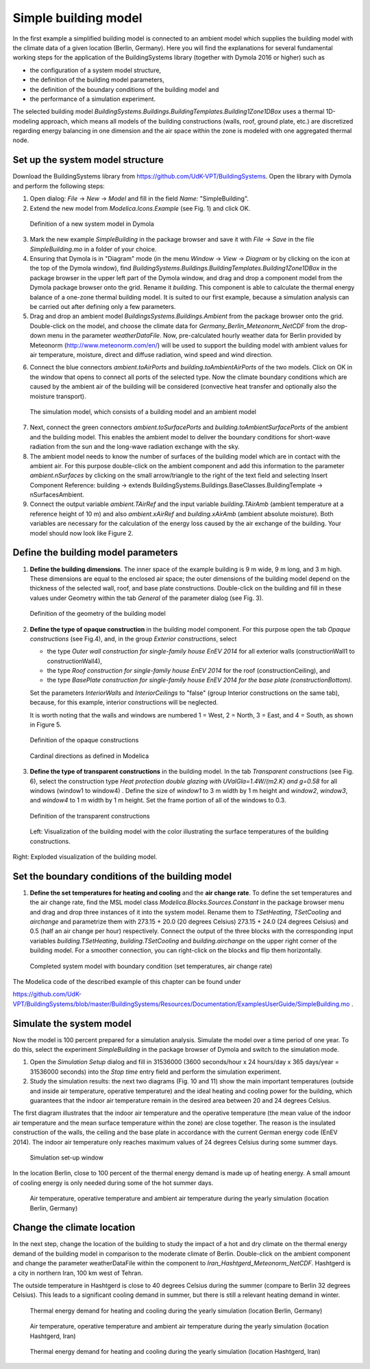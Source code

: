 .. _simpleBuildingModel:

Simple building model
=====================

In the first example a simplified building model is connected to an ambient model which supplies the
building model with the climate data of a given location (Berlin, Germany). Here you will find the explanations for several fundamental working steps
for the application of the BuildingSystems library (together with Dymola 2016 or higher) such as

* the configuration of a system model structure,
* the definition of the building model parameters,
* the definition of the boundary conditions of the building model and
* the performance of a simulation experiment.

The selected building model *BuildingSystems.Buildings.BuildingTemplates.Building1Zone1DBox*
uses a thermal 1D-modeling approach, which means all models of the building
constructions (walls, roof, ground plate, etc.) are discretized regarding energy balancing in one dimension
and the air space within the zone is modeled with one aggregated thermal node.

Set up the system model structure
---------------------------------

Download the BuildingSystems library from https://github.com/UdK-VPT/BuildingSystems. Open the library with Dymola
and perform the following steps:

1. Open dialog: *File* -> *New* -> *Model* and fill in the field *Name:* "SimpleBuilding".

#. Extend the new model from *Modelica.Icons.Example* (see Fig. 1) and click OK.

.. figure:: /images/TutorialSimpleBuilding01.*
   :scale: 60 %

   Definition of a new system model in Dymola

3. Mark the new example *SimpleBuilding* in the package browser and save it with *File* -> *Save*
   in the file *SimpleBuilding.mo* in a folder of your choice.

#. Ensuring that Dymola is in "Diagram" mode (in the menu *Window* -> *View* -> *Diagram* or by clicking on the icon at the top of the Dymola window), find 
   *BuildingSystems.Buildings.BuildingTemplates.Building1Zone1DBox* in the package browser in the upper left part of the Dymola window, and drag and drop a component model from the Dymola package browser onto the grid. Rename it *building*.
   This component is able to calculate the thermal energy balance of a one-zone thermal building model.
   It is suited to our first example, because a simulation analysis can be carried out after defining only a few parameters.

#. Drag and drop an ambient model *BuildingsSystems.Buildings.Ambient* from the package browser onto the grid. Double-click on the model, and
   choose the climate data for *Germany_Berlin_Meteonorm_NetCDF* from the drop-down menu in the parameter *weatherDataFile*. Now, pre-calculated
   hourly weather data for Berlin provided by Meteonorm (http://www.meteonorm.com/en/) will be used to support the building model
   with ambient values for air temperature, moisture, direct and diffuse radiation, wind speed and wind direction.

6. Connect the blue connectors *ambient.toAirPorts* and *building.toAmbientAirPorts*
   of the two models. Click on OK in the window that opens to connect all ports of the selected type. Now the climate boundary conditions which are caused by the ambient air of the building
   will be considered (convective heat transfer and optionally also the moisture transport).

.. figure:: /images/TutorialSimpleBuilding02.*
   :scale: 60 %

   The simulation model, which consists of a building model and an ambient model

7. Next, connect the green connectors *ambient.toSurfacePorts* and *building.toAmbientSurfacePorts*
   of the ambient and the building model. This enables the ambient model to deliver the boundary conditions
   for short-wave radiation from the sun and the long-wave radiation exchange with the sky.

#. The ambient model needs to know the number of surfaces of the building model which are in contact with
   the ambient air. For this purpose double-click on the ambient component and add this information to
   the parameter *ambient.nSurfaces* by clicking on the small arrow/triangle to the right of the text field and selecting Insert Component Reference: building ->
   extends BuildingSystems.Buildings.BaseClasses.BuildingTemplate -> nSurfacesAmbient.

#. Connect the output variable *ambient.TAirRef* and the input variable *building.TAirAmb* (ambient temperature at
   a reference height of 10 m) and also *ambient.xAirRef* and *building.xAirAmb* (ambient absolute moisture). Both
   variables are necessary for the calculation of the energy loss caused by the air exchange of the building. Your model should now look like Figure 2.

Define the building model parameters
------------------------------------

1. **Define the building dimensions**. The inner space of the example building is 9 m wide,
   9 m long, and 3 m high. These dimensions are equal to the enclosed air space;
   the outer dimensions of the building model depend on the thickness of the selected wall, roof,
   and base plate constructions. Double-click on the building and fill in these values under Geometry within the tab *General* 
   of the parameter dialog (see Fig. 3).

.. figure:: /images/TutorialSimpleBuilding03.*
   :scale: 60 %

   Definition of the geometry of the building model

2. **Define the type of opaque construction** in the building model component. For this purpose open the tab *Opaque constructions* (see Fig.4), and, in the group *Exterior constructions*, select

   * the type *Outer wall construction for single-family house EnEV 2014* for all exterior walls (constructionWall1 to constructionWall4),
   * the type *Roof construction for single-family house EnEV 2014* for the roof (constructionCeiling), and
   * the type *BasePlate construction for single-family house EnEV 2014 for the base plate (constructionBottom).*

   Set the parameters *InteriorWalls*
   and *InteriorCeilings* to "false" (group Interior constructions on the same tab), because, for this example, interior constructions will be neglected.
   
   It is worth noting that the walls and windows are numbered 1 = West, 2 = North, 3 = East, and 4 = South, as shown in Figure 5.

.. figure:: /images/TutorialSimpleBuilding04.*
   :scale: 65 %

   Definition of the opaque constructions

.. figure:: /images/TutorialSimpleBuilding05.*
   :scale: 65 %

   Cardinal directions as defined in Modelica

3. **Define the type of transparent constructions** in the building model. In the tab *Transparent constructions* (see Fig. 6), select the construction 
   type *Heat protection double glazing with UValGla=1.4W/(m2.K) and g=0.58* for all windows (window1 to window4) . Define the size of *window1* to 3 m width by
   1 m height and *window2*, *window3*, and *window4* to 1 m width by 1 m height. Set the frame portion of all of the windows to 0.3.

.. figure:: /images/TutorialSimpleBuilding06.*
   :scale: 60 %

   Definition of the transparent constructions

.. figure:: /images/TutorialSimpleBuilding07.*
   :scale: 70 %

   Left: Visualization of the building model with the color illustrating the surface temperatures of the building constructions. Right: Exploded visualization of the building model.
   
Set the boundary conditions of the building model
-------------------------------------------------

1. **Define the set temperatures for heating and cooling** and the **air change rate**. To define the set temperatures and the air change rate, find the MSL model class
   *Modelica.Blocks.Sources.Constant* in the package browser menu and drag and drop three instances of it into the system model. Rename them to *TSetHeating*, *TSetCooling* and *airchange* and
   parametrize them with 273.15 + 20.0 (20 degrees Celsius) 273.15 + 24.0 (24 degrees Celsius) and 0.5 (half an air change per hour) respectively.
   Connect the output of the three blocks with the corresponding input variables *building.TSetHeating*, *building.TSetCooling*
   and *building.airchange* on the upper right corner of the building model. For a smoother connection, you can right-click on the blocks and flip them horizontally.

.. figure:: /images/TutorialSimpleBuilding08.*
   :scale: 80 %

   Completed system model with boundary condition (set temperatures, air change rate)

The Modelica code of the described example of this chapter can be found under

https://github.com/UdK-VPT/BuildingSystems/blob/master/BuildingSystems/Resources/Documentation/ExamplesUserGuide/SimpleBuilding.mo .

Simulate the system model
-------------------------

Now the model is 100 percent prepared for a simulation analysis. Simulate the model over a time period of one year. To do this, select the experiment *SimpleBuilding* in the package browser of Dymola and switch to the simulation mode.

1. Open the *Simulation Setup* dialog and fill in 31536000 (3600 seconds/hour x 24 hours/day x 365 days/year = 31536000 seconds)
   into the *Stop time* entry field and perform the simulation experiment.

#. Study the simulation results: the next two diagrams (Fig. 10 and 11) show the main important temperatures
   (outside and inside air temperature, operative temperature) and the ideal heating and cooling power
   for the building, which guarantees that the indoor air temperature remain in the desired area between 20 and 24 degrees Celsius.

The first diagram illustrates that the indoor air temperature and the operative temperature (the mean value of the indoor air
temperature and the mean surface temperature within the zone) are close together. The reason is the insulated construction
of the walls, the ceiling and the base plate in accordance with the current German energy code (EnEV 2014). 
The indoor air temperature only reaches maximum values of 24 degrees Celsius during some summer days.

.. figure:: /images/TutorialSimpleBuilding09.*
   :scale: 100 %

   Simulation set-up window

In the location Berlin, close to 100 percent of the thermal energy demand is made up of heating energy. A small amount of cooling energy is only needed during some of the hot summer days.

.. figure:: /images/TutorialSimpleBuilding10.*
   :scale: 100 %

   Air temperature, operative temperature and ambient air temperature during the yearly simulation (location Berlin, Germany)

Change the climate location
---------------------------

In the next step, change the location of the building to study the impact of a hot and dry climate on the thermal energy demand
of the building model in comparison to the moderate climate of Berlin. Double-click on the ambient component and change the parameter weatherDataFile
within the component to *Iran_Hashtgerd_Meteonorm_NetCDF*. Hashtgerd is a city in northern Iran, 100 km west of Tehran.

The outside temperature in Hashtgerd is close to 40 degrees Celsius during the summer (compare to Berlin 32 degrees Celsius). This
leads to a significant cooling demand in summer, but there is still a relevant heating demand in winter.

.. figure:: /images/TutorialSimpleBuilding11.*
   :scale: 100 %

   Thermal energy demand for heating and cooling during the yearly simulation (location Berlin, Germany)

.. figure:: /images/TutorialSimpleBuilding12.*
   :scale: 100 %

   Air temperature, operative temperature and ambient air temperature during the yearly simulation (location Hashtgerd, Iran)

.. figure:: /images/TutorialSimpleBuilding13.*
   :scale: 70 %

   Thermal energy demand for heating and cooling during the yearly simulation (location Hashtgerd, Iran)


